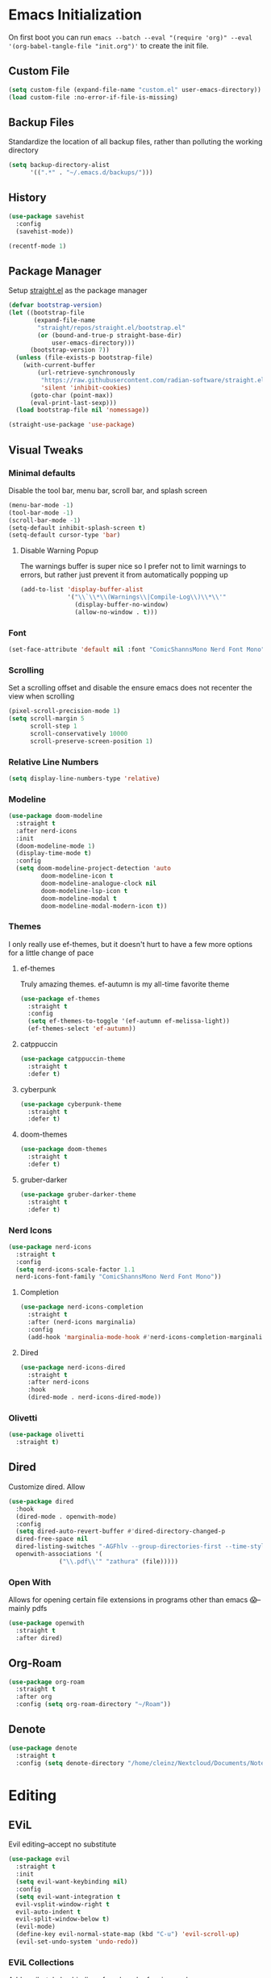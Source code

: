 #+property: header-args :tangle "init.el"

* Emacs Initialization  
On first boot you can run ~emacs --batch --eval "(require 'org)" --eval '(org-babel-tangle-file "init.org")'~ to create the init file. 

** Custom File
#+begin_src emacs-lisp
(setq custom-file (expand-file-name "custom.el" user-emacs-directory))
(load custom-file :no-error-if-file-is-missing)
#+end_src
** Backup Files
Standardize the location of all backup files, rather than polluting the working directory
#+begin_src emacs-lisp
(setq backup-directory-alist
      '((".*" . "~/.emacs.d/backups/")))
#+end_src
** History
#+begin_src emacs-lisp
  (use-package savehist
    :config
    (savehist-mode))

  (recentf-mode 1)
#+end_src
** Package Manager
Setup [[https://github.com/radian-software/straight.el][straight.el]] as the package manager
#+begin_src emacs-lisp
  (defvar bootstrap-version)
  (let ((bootstrap-file
         (expand-file-name
          "straight/repos/straight.el/bootstrap.el"
          (or (bound-and-true-p straight-base-dir)
              user-emacs-directory)))
        (bootstrap-version 7))
    (unless (file-exists-p bootstrap-file)
      (with-current-buffer
          (url-retrieve-synchronously
           "https://raw.githubusercontent.com/radian-software/straight.el/develop/install.el"
           'silent 'inhibit-cookies)
        (goto-char (point-max))
        (eval-print-last-sexp)))
    (load bootstrap-file nil 'nomessage))

  (straight-use-package 'use-package)
#+end_src
** Visual Tweaks
*** Minimal defaults
Disable the tool bar, menu bar, scroll bar, and splash screen
#+begin_src emacs-lisp
  (menu-bar-mode -1)
  (tool-bar-mode -1)
  (scroll-bar-mode -1)
  (setq-default inhibit-splash-screen t)
  (setq-default cursor-type 'bar)
#+end_src
**** Disable Warning Popup
The warnings buffer is super nice so I prefer not to limit warnings to errors, but rather just prevent it from automatically popping up
#+begin_src emacs-lisp
  (add-to-list 'display-buffer-alist
               '("\\`\\*\\(Warnings\\|Compile-Log\\)\\*\\'"
                 (display-buffer-no-window)
                 (allow-no-window . t)))
#+end_src
*** Font
#+begin_src emacs-lisp
  (set-face-attribute 'default nil :font "ComicShannsMono Nerd Font Mono" :height 120)
#+end_src
*** Scrolling
Set a scrolling offset and disable the ensure emacs does not recenter the view when scrolling
#+begin_src emacs-lisp
  (pixel-scroll-precision-mode 1)
  (setq scroll-margin 5
        scroll-step 1
        scroll-conservatively 10000
        scroll-preserve-screen-position 1)
#+end_src
*** Relative Line Numbers
#+begin_src emacs-lisp
  (setq display-line-numbers-type 'relative)
#+end_src
*** Modeline
#+begin_src emacs-lisp
  (use-package doom-modeline
    :straight t
    :after nerd-icons
    :init
    (doom-modeline-mode 1)
    (display-time-mode t)
    :config
    (setq doom-modeline-project-detection 'auto
  	       doom-modeline-icon t
  	       doom-modeline-analogue-clock nil
  	       doom-modeline-lsp-icon t
  	       doom-modeline-modal t
  	       doom-modeline-modal-modern-icon t))
#+end_src
*** Themes
I only really use ef-themes, but it doesn't hurt to have a few more options for a little change of pace
**** ef-themes
Truly amazing themes. ef-autumn is my all-time favorite theme
#+begin_src emacs-lisp
  (use-package ef-themes
    :straight t
    :config
    (setq ef-themes-to-toggle '(ef-autumn ef-melissa-light))
    (ef-themes-select 'ef-autumn))
#+end_src
**** catppuccin
#+begin_src emacs-lisp
  (use-package catppuccin-theme
    :straight t
    :defer t)
#+end_src
**** cyberpunk
#+begin_src emacs-lisp
  (use-package cyberpunk-theme
    :straight t
    :defer t)
#+end_src
**** doom-themes
#+begin_src emacs-lisp
  (use-package doom-themes
    :straight t
    :defer t)
#+end_src
**** gruber-darker
#+begin_src emacs-lisp
  (use-package gruber-darker-theme
    :straight t
    :defer t)
#+end_src
*** Nerd Icons
#+begin_src emacs-lisp
  (use-package nerd-icons
    :straight t
    :config
    (setq nerd-icons-scale-factor 1.1
  	nerd-icons-font-family "ComicShannsMono Nerd Font Mono"))
#+end_src
**** Completion
#+begin_src emacs-lisp
  (use-package nerd-icons-completion
    :straight t
    :after (nerd-icons marginalia)
    :config
    (add-hook 'marginalia-mode-hook #'nerd-icons-completion-marginalia-setup))
#+end_src
**** Dired
#+begin_src emacs-lisp
  (use-package nerd-icons-dired
    :straight t
    :after nerd-icons
    :hook
    (dired-mode . nerd-icons-dired-mode))
#+end_src
*** Olivetti
#+begin_src emacs-lisp
  (use-package olivetti
    :straight t)
#+end_src
** Dired
Customize dired. Allow
#+begin_src emacs-lisp
  (use-package dired
    :hook
    (dired-mode . openwith-mode)
    :config
    (setq dired-auto-revert-buffer #'dired-directory-changed-p
  	dired-free-space nil
  	dired-listing-switches "-AGFhlv --group-directories-first --time-style=long-iso"
  	openwith-associations '(
  				("\\.pdf\\'" "zathura" (file)))))
#+end_src
*** Open With
Allows for opening certain file extensions in programs other than emacs 😱--mainly pdfs
#+begin_src emacs-lisp
  (use-package openwith
    :straight t
    :after dired)
#+end_src
** Org-Roam
#+begin_src emacs-lisp
  (use-package org-roam
    :straight t
    :after org
    :config (setq org-roam-directory "~/Roam"))
#+end_src
** Denote
#+begin_src emacs-lisp
  (use-package denote
    :straight t
    :config (setq denote-directory "/home/cleinz/Nextcloud/Documents/Notes"))
#+end_src
* Editing
** EViL
Evil editing--accept no substitute
#+begin_src emacs-lisp
  (use-package evil
    :straight t
    :init
    (setq evil-want-keybinding nil)
    :config
    (setq evil-want-integration t
  	evil-vsplit-window-right t
  	evil-auto-indent t
  	evil-split-window-below t)
    (evil-mode)
    (define-key evil-normal-state-map (kbd "C-u") 'evil-scroll-up)
    (evil-set-undo-system 'undo-redo))
#+end_src
*** EViL Collections
Adds evil-style keybindings for a bunch of major-modes
#+begin_src emacs-lisp
  (use-package evil-collection
    :straight t
    :after evil
    :config
    (evil-collection-init))
#+end_src
*** EViL Comments
Allows for simple selection-based commenting/uncommenting
#+begin_src emacs-lisp
  (use-package evil-nerd-commenter
    :straight t
    :after evil)
#+end_src
*** EViL Multi-Cursor
Allows for the creation of multiple cursors for editing
#+begin_src emacs-lisp
  (use-package evil-mc
    :straight t
    :after evil
    :config
    (setq evil-mc-mode-line-text-cursor-color t)
    (global-evil-mc-mode 1))
#+end_src
*** EViL Surround
Adds the ability to add delimiters to the outside of a selection

I customize this because the default behavior is to have a space between the delimiters if you use the opening version of the paren, and no-space if you use the closing paren. I prefer the opposite behavior
#+begin_src emacs-lisp
  (use-package evil-surround
    :straight t
    :after evil
    :config
    (global-evil-surround-mode 1)
    (setq-default evil-surround-pairs-alist
  		'(
  		  (?\( . ("(" . ")"))
  		  (?\< . ("<" . ">"))
  		  (?\[ . ("[" . "]"))
  		  (?\{ . ("{" . "}"))
  		  (?\) . ("( " . " )"))
  		  (?\> . ("< " . " >"))
  		  (?\] . ("[ " . " ]"))
  		  (?\} . ("{ " . " }"))
  		  (?\` . ("`" . "`"))
  		  ))
    )
#+end_src
** Avy
#+begin_src emacs-lisp
  (use-package avy
    :straight t
    :config
    (setq avy-all-windows t))
#+end_src
** Minbuffer
*** Vertico
#+begin_src emacs-lisp
  (use-package vertico
    :straight t
    :hook (after-init . vertico-mode)
    :config
    (setq vertico-cycle t
  	vertico-count 10))
#+end_src
*** Orderless
Allows filtering on fuzzy matches "foo baz" will find "foo-bar-baz"
#+begin_src emacs-lisp
  (use-package orderless
    :straight t
    :config
    (setq completion-styles '(orderless basic)
          completion-category-defaults nil
  	read-buffer-completion-ignore-case t))
#+end_src
*** Marginalia
Adds additional information to minibuffer results
#+begin_src emacs-lisp
  (use-package marginalia
    :straight t
    :hook
    (after-init . marginalia-mode))
#+end_src
** Completion
For completion-at-point I like company mode. I tried very hard to use [[https://github.com/minad/corfu][corfu]], it just seemed to cause emacs to crash occasionally in conjunction with lsp-mode and so I went back to company.
#+begin_src emacs-lisp
  (use-package company
    :straight t
    :config
    (setq company-idle-delay 0.2 
  	company-minimum-prefix-length 2
  	company-tooltip-align-annotations t
  	company-tooltip-limit 5
  	company-tooltip-minimum 5
  	company-tooltip-offset-display 'lines
  	company-format-margin-function 'company-vscode-dark-icons-margin)
    :bind
    (:map company-active-map
  	("<tab>" . company-complete-selection)
  	("C-n" . company-select-next)
  	("C-p" . company-select-previous)
  	("M-<" . company-select-first)
  	("M->" . company-select-last))
    :hook (after-init . global-company-mode)
    )
#+end_src
*** Cape
Adds additional collections to the completion at point like file paths and emojis
#+begin_src emacs-lisp
  (use-package cape
    :straight t
    :bind ("C-c f" . cape-file)
    :init
    (add-hook 'completion-at-point-functions #'cape-file)
    (add-hook 'completion-at-point-functions #'cape-emoji)
    :config
    ;; Silence then pcomplete capf, no errors or messages!
    (advice-add 'pcomplete-completions-at-point :around #'cape-wrap-silent)
    ;; Ensure that pcomplete does not write to the buffer
    ;; and behaves as a pure `completion-at-point-function'.
    (advice-add 'pcomplete-completions-at-point :around #'cape-wrap-purify))
#+end_src
** Consult
Consult adds a ton of useful commands that improve on existing emacs functionality like ~consult-buffer~ which shows a live preview of the buffer as you move through the options, or ~consult-theme~ which does a similar thing. Must-have
#+begin_src emacs-lisp
  (use-package consult
    :straight t)
#+end_src
*** Denote
#+begin_src emacs-lisp
  (use-package consult-denote
    :straight t
    :after denote)
#+end_src
*** LSP
#+begin_src emacs-lisp
  (use-package consult-lsp
    :straight t
    :after lsp-mode)
#+end_src
*** Flycheck
#+begin_src emacs-lisp
  (use-package consult-flycheck
    :straight t
    :after flycheck)
#+end_src
*** Todo
#+begin_src emacs-lisp
  (use-package consult-todo
    :straight t
    :after hl-todo)
#+end_src
** Highlight Todo
Highlights terms like NOTE and TODO
#+begin_src emacs-lisp
  (use-package hl-todo
    :straight t
    :hook (after-init . global-hl-todo-mode))
#+end_src
** Ripgrep
#+begin_src emacs-lisp
  (use-package rg
    :straight t)
#+end_src
** Affe
#+begin_src emacs-lisp
  (use-package affe
    :straight t
    :after orderless
    :config
    ;; Manual preview key for `affe-grep'
    (consult-customize affe-grep :preview-key "M-.")
    (defun affe-orderless-regexp-compiler (input _type _ignorecase)
      (setq input (cdr (orderless-compile input)))
      (cons input (apply-partially #'orderless--highlight input t)))
    (setq affe-regexp-compiler #'affe-orderless-regexp-compiler))
#+end_src
* Programming
#+begin_src emacs-lisp
  (use-package prog-mode
    :config (setq truncate-lines nil)
    :hook
    (prog-mode . (lambda ()
  		 (flyspell-prog-mode)
  		 (display-line-numbers-mode)
  		 (display-fill-column-indicator-mode)
  		 (electric-indent-mode)
  		 (electric-pair-mode))))
#+end_src
** LSP
#+begin_src emacs-lisp
  (use-package lsp-mode
    :straight t
    :commands lsp
    :config
    (setq lsp-diagnostics-flycheck-enable t
  	lsp-keymap-prefix "C-l"
  	lsp-headerline-breadcrumb-enable nil
  	lsp-idle-delay 0.5))
#+end_src
** Flycheck
#+begin_src emacs-lisp
  (use-package flycheck
    :straight t
    :config
    (add-hook 'after-init-hook #'global-flycheck-mode))
#+end_src
** Treesitter
#+begin_src emacs-lisp
  (use-package tree-sitter
    :straight t
    :config (global-tree-sitter-mode))
#+end_src
*** Collection 
#+begin_src emacs-lisp
  (use-package tree-sitter-langs
    :straight t)
#+end_src
** Colors
#+begin_src emacs-lisp
  (use-package colorful-mode
    :straight t 
    :hook (prog-mode text-mode))
#+end_src
** Direnv
Direnv integration, automatically reads ~.envrc~ files and loads the proper environment for a given buffer. Great for Nix and python
#+begin_src emacs-lisp
  (use-package direnv
    :straight t
    :config
    (direnv-mode)) 
#+end_src
** Documentation
Useful for browsing documentation within emacs
#+begin_src emacs-lisp
  (use-package devdocs
    :straight t)
#+end_src
** Formatting
Great asynchronous code formatter
#+begin_src emacs-lisp
  (use-package apheleia
    :straight t
    :config
    (add-to-list 'apheleia-formatters '(rustfmt . ("rustfmt" "--quiet" "--emit" "stdout" "--edition" "2024")))
    :hook (prog-mode . apheleia-mode))
#+end_src
** Rainbow Delimiters
#+begin_src emacs-lisp
  (use-package rainbow-delimiters
    :straight t
    :defer t)
#+end_src
** Compilation
Customizations to the default compile mode in emacs
#+begin_src emacs-lisp
  (use-package compile
    :config
    (setq compilation-scroll-output t))
#+end_src
*** Fancy Compilation
[[https://codeberg.org/ideasman42/emacs-fancy-compilation][fancy-compilation]] adds color support
#+begin_src emacs-lisp
  (use-package fancy-compilation
    :straight t
    :after compile
    :commands (fancy-compilation-mode)
    :config
    (setq fancy-compilation-override-colors nil)
    :init
    (with-eval-after-load 'compile
      (fancy-compilation-mode)))
#+end_src
** Vterm
#+begin_src emacs-lisp
  (use-package vterm
    :straight t
    :config
    (setq vterm-shell "nu"))
#+end_src
*** Multi-Vterm
Allows creating multiple vterm windows easily
#+begin_src emacs-lisp
  (use-package multi-vterm
    :straight t
    :after vterm)
#+end_src
** Version Control
*** Magit
#+begin_src emacs-lisp
  (use-package magit
    :straight t
    :after seq
    :config
    (with-eval-after-load 'magit-mode
      (add-hook 'after-save-hook 'magit-after-save-refresh-status t))
    (setopt magit-format-file-function #'magit-format-file-nerd-icons)
    (setq magit-show-long-lines-warning nil))
#+end_src
**** Todos
Highlight todos in the project in the magit-status buffer
#+begin_src emacs-lisp
  (use-package magit-todos
    :straight t
    :after magit
    :config
    (magit-todos-mode 1))
#+end_src
*** Modes
#+begin_src emacs-lisp
  (use-package git-modes
    :straight t)
#+end_src
*** Ediff
The default ediff settings are kind of annoying, these improve them
#+begin_src emacs-lisp
  (use-package ediff
    :config
    (setq ediff-split-window-function 'split-window-horizontally)
    (setq ediff-window-setup-function 'ediff-setup-windows-plain))
#+end_src
*** Highlight Diffs
Shows highlights in the gutter for whether changes have been committed to VC files
#+begin_src emacs-lisp
  (use-package diff-hl
    :straight t
    :config
    (diff-hl-dired-mode t)
    :hook
    (prog-mode . diff-hl-mode)
    (magit-pre-refresh . diff-hl-magit-pre-refresh)
    (magit-post-refresh . diff-hl-magit-post-refresh))
#+end_src
*** Blamer
Adds git-blame to the buffer. In general this is too noisy for my taste but I like to be able to toggle it on for the times where I do want it
#+begin_src emacs-lisp
  (use-package blamer
    :straight t
    :defer t
    :config
    (setq blamer-idle-time 0.3
  	blamer-view 'overlay-right)
    :custom-face
    (blamer-face ((t :foreground "#484741"
                     :background unspecified
                     :height 120
                     :italic t))))
#+end_src
** Languages
*** CSV
*** Docker
#+begin_src emacs-lisp
  (use-package csv-mode
    :straight t
    :mode ("\\.csv\\'"))
#+end_src
*** Docker
#+begin_src emacs-lisp
  (use-package dockerfile-mode
    :straight t
    :mode ("\\.Dockerfile\\'" "Dockerfile")
    :hook
    (dockerfile-mode . (lambda () (setq-local devdocs-current-docs '("docker")))))
#+end_src
*** Groovy
#+begin_src emacs-lisp
  (use-package groovy-mode
    :straight t
    :config
    (setq groovy-indent-offset 2))
#+end_src
*** Odin
#+begin_src emacs-lisp
  (use-package odin-mode
    :straight (:type git :repo "https://git.sr.ht/~mgmarlow/odin-mode"))
#+end_src
*** Protobuf
#+begin_src emacs-lisp
  (use-package protobuf-mode
    :straight t)
#+end_src
*** Java
#+begin_src emacs-lisp
  (use-package java-ts-mode
    :mode ("\\.java\\'")
    :hook
    (java-ts-mode . (lambda () (setq-local devdocs-current-docs '("openjdk~21")))))
#+end_src
*** JSON
#+begin_src emacs-lisp
  (use-package json-ts-mode
    :mode ("\\.json\\'" . json-ts-mode))
#+end_src
*** Justfile
#+begin_src emacs-lisp
  (use-package just-mode
    :straight t)
#+end_src
*** Makefile
#+begin_src emacs-lisp
  ;; (use-package makefile-mode
  ;;   :straight t
  ;;   :hook
  ;;   (makefile-mode . (lambda () (setq-local devdocs-current-docs '("gnu_make")))))
#+end_src
*** Markdown
#+begin_src emacs-lisp
  (use-package markdown-mode
    :config
    (setq indent-tabs-mode nil)
    :hook
    (markdown-mode . (lambda () (setq-local devdocs-current-docs '("markdown")))))
#+end_src
*** Nix
#+begin_src emacs-lisp
  (use-package nix-mode
    :straight t
    :mode "\\.nix\\'"
    :hook
    (nix-mode . (lambda () (setq-local devdocs-current-docs '("nix")))))
#+end_src
*** Nushell
#+begin_src emacs-lisp
  (use-package nushell-mode
    :straight t
    :hook
    (nushell-mode . (lambda () (setq-local devdocs-current-docs '("nushell")))))
#+end_src
*** Python
#+begin_src emacs-lisp
  (use-package python-mode
    :straight t
    :hook
    (python-mode . (lambda () (setq-local devdocs-current-docs '("python~3.13")))))
#+end_src
*** Re-Structured Text
#+begin_src emacs-lisp
  (use-package rst
    :hook ((rst-mode . eglot-ensure)
  	 (rst-mode . display-line-numbers-mode)
  	 (rst-mode . display-fill-column-indicator-mode)
  	 (rst-mode . (lambda () (set-fill-column 80))))
    :config
    (setq-local compilation-ask-about-save nil)
    (setq compile-command "make -k")
    (with-eval-after-load
        'eglot (add-to-list
  	      'eglot-server-programs
  	      '(rst-mode . ("esbonio")))
        )
    )
#+end_src
*** Rust
#+begin_src emacs-lisp
  (use-package rust-mode
    :straight t
    :init
    (setq rust-mode-treesitter-derive t)
    :hook ((rust-mode . lsp-deferred)
  	 (rust-mode . (lambda () (set-fill-column 100)))
  	 (rust-mode . (lambda () (setq-local devdocs-current-docs '("rust")))))
    :config
    (setq rust-indent-offset 4)
    (setq compile-command "cargo b --all-features")
    (setq lsp-rust-analyzer-cargo-watch-command "clippy")
    (setq lsp-rust-features "all")
    (setq rust-format-on-save nil)
    )
#+end_src
**** Cargo
#+begin_src emacs-lisp
  (use-package cargo
    :straight t)
#+end_src
*** Toml
#+begin_src emacs-lisp
  (use-package toml-ts-mode
    :mode ("\\.toml\\'" "Cargo\\.lock\\'"))
#+end_src
*** Yaml
#+begin_src emacs-lisp
  (use-package yaml-ts-mode
    :mode ("\\.yml\\'" "\\.yaml\\'"))
#+end_src
*** Zig
#+begin_src emacs-lisp
  (use-package zig-mode
    :straight t
    :hook
    (zig-mode . (lambda () (setq-local devdocs-current-docs '("zig")))))
#+end_src
** Custom ELisp
#+begin_src emacs-lisp
  (defun leinz/affe-home ()
    "Invoke affe-find with the argument \"~/\". "
    (interactive)
    (affe-find "~/"))
#+end_src


* Org Mode
#+begin_src emacs-lisp
  (use-package org
    :straight t
    :hook
    (org-mode . (lambda ()
  		(visual-line-mode)
  		(flyspell-mode)
  		(display-line-numbers-mode)
  		(org-superstar-mode)
  		(org-indent-mode)))
    :config
    (setq org-todo-keywords
          '((sequence "TODO(t)" "PROG(p)" "PROJ(j)" "SENT(s)" "|" "DONE(d)" "CANC(c)" "PASS(a)")))
    (setq org-todo-keyword-faces
          '(("TODO" . "#ff5555") ("PROG" . "#ffb86c") ("PROJ" . "#8be9fd") ("SENT" . "#ff79c6")
            ("DONE" . "#50fa7b") ("CANC" . "#a4fcba") ("PASS" . "#44475a")))
    ;; Add these files to the agenda
    (setq org-clock-sound (expand-file-name "timer.wav" user-emacs-directory)
  	org-agenda-files '("~/Notes/day-book.org" "~/Roam/daily/")
  	org-src-fontify-natively t)
    ;; Save Org buffers after refiling!
    (advice-add 'org-refile :after 'org-save-all-org-buffers))
#+end_src
** Org Superstar
Eye-candy for org-mode
#+begin_src emacs-lisp
  (use-package org-superstar
    :straight t
    :after org
    :config
    (setq org-hide-leading-stars nil)
    ;; This line is necessary.
    (setq org-superstar-leading-bullet ?\s)
    ;; If you use Org Indent you also need to add this, otherwise the
    ;; above has no effect while Indent is enabled.
    (setq org-indent-mode-turns-on-hiding-stars nil))
#+end_src
* Keybindings
** Which Key
Helpful popups with descriptions of what each key in the map does
#+begin_src emacs-lisp
  (use-package which-key
    :straight t
    :defer t
    :config
    (setq which-key-idle-delay 0.5)
    (which-key-mode))
#+end_src
** General Keymaps
#+begin_src emacs-lisp
  (use-package general
    :straight t
    :after evil
    :config
    (general-evil-setup t)
    (general-override-mode)

    ;; EViL bindings
    (general-define-key
     :states '(normal visual emacs)
     :keymaps 'override
     "U"  'evil-redo
     "C"  'evil-mc-make-cursor-move-next-line
     "%"  'mark-whole-buffer
     "_"  'expreg-expand
     "-"  'expreg-contract
     )

    (general-define-key
     :states '(normal visual emacs)
     :keymaps '(normal prog-mode-map)
     "s" 'avy-goto-char-2
     )

    (general-define-key
     :states '(normal visual emacs)
     :keymaps 'override
     :prefix "g"
     "a" 'evil-switch-to-windows-last-buffer
     "h" 'evil-beginning-of-line
     "l" 'evil-end-of-line
     "g" 'beginning-of-buffer
     "e" 'end-of-buffer
     "d" 'xref-find-definitions
     "r" 'lsp-find-references
     "s" 'avy-goto-char-2
     )

    (general-define-key
     :states '(normal)
     :keymaps '(dired-mode-map)
     "h" 'dired-up-directory
     "l" 'dired-find-file
     )

    (general-define-key
     :states 'visual
     :keymaps 'override
     :prefix "m"
     "s" 'evil-surround-region
     "r" 'evil-surround-change
     "d" 'evil-surround-delete
     )

    (general-define-key
     :states '(normal visual insert emacs)
     :keymaps 'override
     :prefix "SPC"
     :non-normal-prefix "C-SPC"
     "y" 'consult-yank-from-kill-ring
     "j" 'evil-collection-consult-jump-list
     "e"  'vterm
     "/"  'evilnc-comment-or-uncomment-lines
     "x"  'execute-extended-command

     "d"  '(:ignore t :which-key "Diagnostics")
     "dd" 'flymake-show-buffer-diagnostics
     "dD" 'flymake-show-project-diagnostics
     "D"  'consult-flycheck
     "s" 'consult-lsp-file-symbols
     "S" 'consult-lsp-symbols
     "l"  'consult-line
     "L"  'consult-line-multi

     "n"  '(:ignore t :which-key "Denote")
     "nn"  'denote
     "nc"  'consult-denote-find

     "b"  '(:ignore t :which-key "Buffers")
     "br" 'rename-buffer
     "bi" 'ibuffer
     "bR" 'revert-buffer
     "bw" 'toggle-truncate-lines
     "bb" 'consult-buffer
     "bn" 'evil-next-buffer
     "bp" 'evil-prev-buffer
     "bk" 'kill-buffer

     "f"  '(:ignore t :which-key "Files")
     "fn" 'consult-notes
     "fd" 'dired-jump
     "fs" 'save-buffer
     "ff" 'find-file
     "fF" 'leinz/affe-home
     "fr" 'consult-recent-file
     "fD" '((lambda () (interactive) (find-file "~/Notes/day-book.org")) :which-key "Open daybook")

     "w"  '(:ignore t :which-key "Window")
     "ws" 'evil-window-split
     "wv" 'evil-window-vsplit
     "wq" 'evil-window-delete
     "wo" 'delete-other-windows
     "wj" 'evil-window-down
     "wk" 'evil-window-up
     "wh" 'evil-window-left
     "wl" 'evil-window-right
     "wJ" 'evil-window-move-very-bottom
     "wK" 'evil-window-move-very-top
     "wH" 'evil-window-move-far-left
     "wL" 'evil-window-move-far-right

     ;; LSP Mode bindings
     "c"  '(:ignore t :which-key "Code")
     "cg" '(:ignore t :which-key "goto")
     "cC" 'recompile
     "cc" 'compile
     "ce" 'flycheck-list-errors
     "ck" 'lsp-describe-thing-at-point
     "cK" 'lsp-rust-analyzer-open-external-docs
     "ca" 'lsp-execute-code-action
     "cr" 'lsp-rename
     "cs" 'consult-imenu
     "cS" 'consult-imenu-multi
     "cd" 'consult-lsp-diagnostics
     "ct" 'consult-todo-dir

     "p"  '(:ignore t :which-key "Project")
     "pe" 'multi-vterm-project
     "pc" 'project-compile
     "pi" 'consult-imenu-multi
     "pf" 'project-find-file
     "pd" 'project-find-dir
     "pp" 'project-switch-project
     "pb" 'consult-project-buffer
     "pg" 'consult-ripgrep
     "pt" 'consult-todo-project
     "p!" 'project-shell-command

     "h"  '(:ignore t :which-key "Helper")
     "he" 'emoji-search
     "hd" 'devdocs-lookup
     "ht" 'consult-theme
     "hk" 'describe-key
     "hv" 'describe-variable
     "hf" 'describe-function

     "g"  '(:ignore t :which-key "Magit")
     "gg" 'magit-status
     "gi" 'blamer-show-posframe-commit-info
     "gb" 'global-blamer-mode
     "gf" 'magit-fetch
     "gF" 'magit-fetch-all
     "gp" 'magit-push-to-remote
     "gs" 'magit-stage-modified
     "gc" 'magit-commit

     "t"  '(:ignore t :which-key "Text Manipulation")
     "tf" 'fill-region

     "r"  '(:ignore t :which-key "Configuration changes")
     "rr" '((lambda () (interactive) (load-file "~/.config/emacs/init.el")) :which-key "Reload init.el")
     "re" 'eval-buffer

     "!"  'shell-command

     "o"  '(:ignore t :which-key "Org")
     "oa" 'org-agenda
     "oc" 'org-clock-in
     "oC" 'org-clock-out
     "os" 'org-schedule
     "od" 'org-deadline
     "oy" 'org-store-link
     "or"  '(:ignore t :which-key "Org-Roam")
     "orf" 'org-roam-node-find
     "ori" 'org-roam-node-insert
     "ort" 'org-roam-dailies-goto-today
     "orT" 'org-roam-dailies-capture-today
     "ord" 'org-roam-dailies-goto-date
     "orD" 'org-roam-dailies-capture-date
     "orr" 'org-roam-dailies-goto-tomorrow
     "orR" 'org-roam-dailies-capture-tomorrow
     "ory" 'org-roam-dailies-goto-yesterday
     "orY" 'org-roam-dailies-capture-yesterday
     )

    ;; Org-mode specific bindings
    (general-define-key
     :states '(normal visual emacs)
     :keymaps '(org-mode-map)
     :prefix "SPC"
     "ob" 'org-babel-tangle
     "oe" 'org-export-dispatch
     "of" 'org-open-at-point
     "oh" 'consult-org-heading
     "oi" 'org-insert-link
     "ot" 'org-todo
     )
    )

  (use-package which-key
    :straight t
    :defer 5
    :config
    (setq which-key-idle-delay 0.5)
    (which-key-mode))
#+end_src
